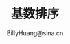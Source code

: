 #+TITLE:  基数排序
#+STYLE: <link rel="stylesheet" type="text/css" href="../resources/style/style.css" />
#+LINK_HOME: ../index.html
#+FILETAGS: :算法 :排序
#+AUTHOR: BillyHuang@sina.cn
